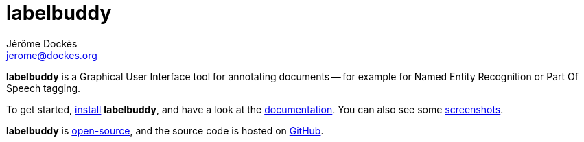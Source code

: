= labelbuddy
Jérôme Dockès <jerome@dockes.org>
:homepage: https://jeromedockes.github.io/labelbuddy/
:lang: en
:webfonts!:
:nofooter:
:idprefix:
:idseparator: -
:prewrap!:
:toc:
:source-highlighter: pygments
:lbppa: https://launchpad.net/~jdockes/+archive/ubuntu/labelbuddy
:lbppapackages: https://launchpad.net/~jdockes/+archive/ubuntu/labelbuddy/+packages
:ghreleases: https://github.com/jeromedockes/labelbuddy/releases
:ghrepo: https://github.com/jeromedockes/labelbuddy/
:lblicense: https://github.com/jeromedockes/labelbuddy/blob/main/LICENSE.txt
:lb: pass:q[*labelbuddy*]
:doca: pass:q[*doccano*]


{lb} is a Graphical User Interface tool for annotating documents -- for example for Named Entity Recognition or Part Of Speech tagging.

To get started, <<installation.adoc#,install>> {lb}, and have a look at the <<documentation.adoc#,documentation>>.
You can also see some <<screenshots.adoc#,screenshots>>.

{lb} is {lblicense}[open-source], and the source code is hosted on {ghrepo}[GitHub].
